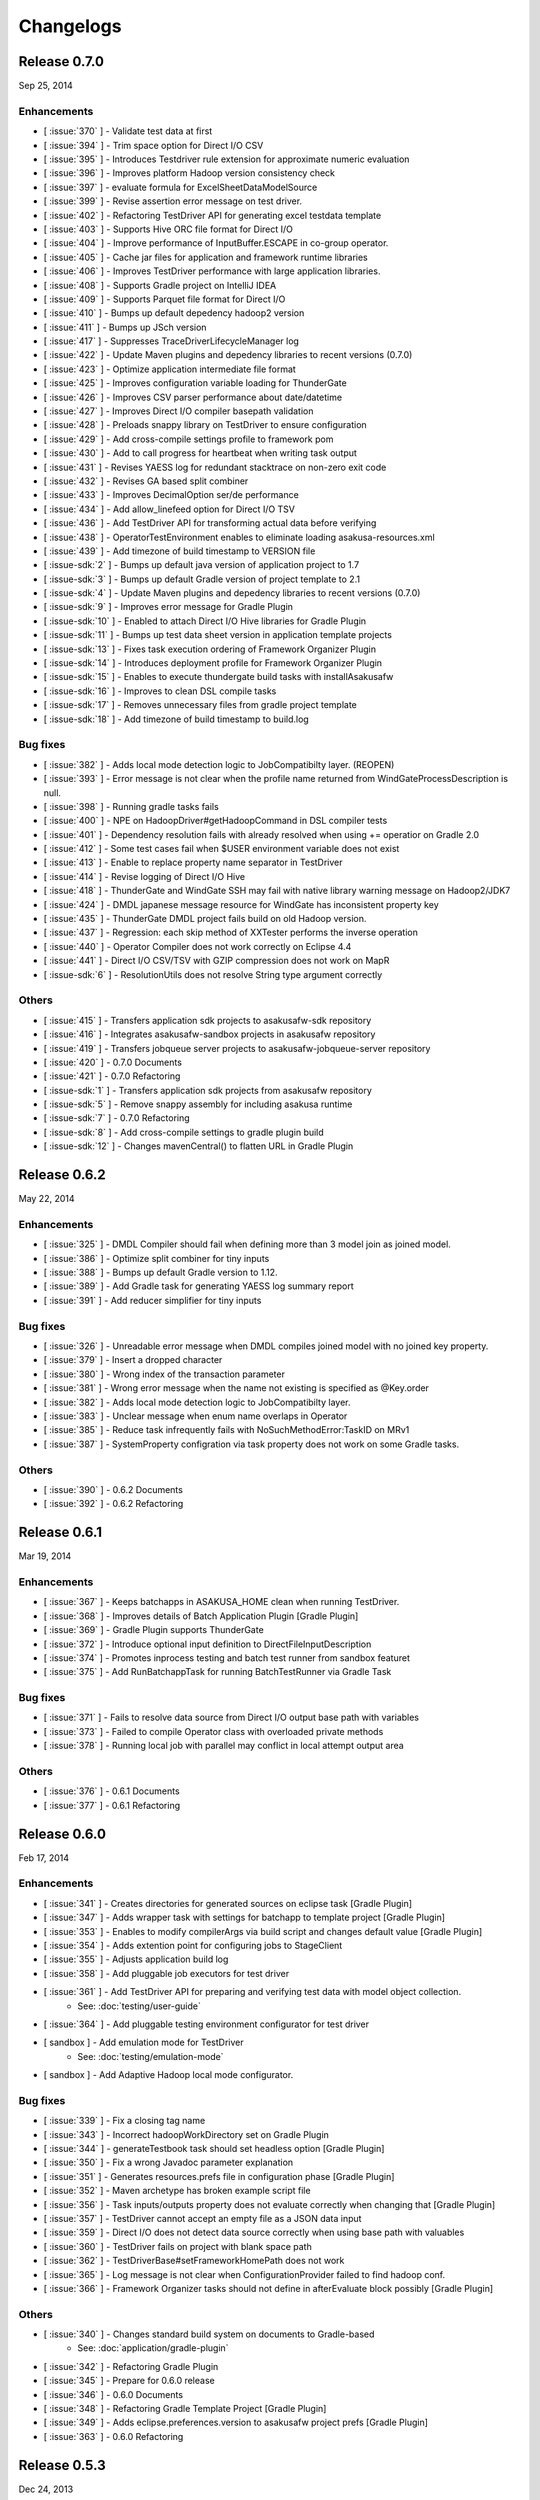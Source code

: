 ==========
Changelogs
==========

Release 0.7.0
=============
Sep 25, 2014

Enhancements
------------
* [ :issue:`370` ] - Validate test data at first
* [ :issue:`394` ] - Trim space option for Direct I/O CSV
* [ :issue:`395` ] - Introduces Testdriver rule extension for approximate numeric evaluation
* [ :issue:`396` ] - Improves platform Hadoop version consistency check
* [ :issue:`397` ] - evaluate formula for ExcelSheetDataModelSource
* [ :issue:`399` ] - Revise assertion error message on test driver.
* [ :issue:`402` ] - Refactoring TestDriver API for generating excel testdata template
* [ :issue:`403` ] - Supports Hive ORC file format for Direct I/O
* [ :issue:`404` ] - Improve performance of InputBuffer.ESCAPE in co-group operator.
* [ :issue:`405` ] - Cache jar files for application and framework runtime libraries
* [ :issue:`406` ] - Improves TestDriver performance with large application libraries.
* [ :issue:`408` ] - Supports Gradle project on IntelliJ IDEA
* [ :issue:`409` ] - Supports Parquet file format for Direct I/O
* [ :issue:`410` ] - Bumps up default depedency hadoop2 version
* [ :issue:`411` ] - Bumps up JSch version
* [ :issue:`417` ] - Suppresses TraceDriverLifecycleManager log
* [ :issue:`422` ] - Update Maven plugins and depedency libraries to recent versions (0.7.0)
* [ :issue:`423` ] - Optimize application intermediate file format
* [ :issue:`425` ] - Improves configuration variable loading for ThunderGate
* [ :issue:`426` ] - Improves CSV parser performance about date/datetime
* [ :issue:`427` ] - Improves Direct I/O compiler basepath validation
* [ :issue:`428` ] - Preloads snappy library on TestDriver to ensure configuration
* [ :issue:`429` ] - Add cross-compile settings profile to framework pom
* [ :issue:`430` ] - Add to call progress for heartbeat when writing task output
* [ :issue:`431` ] - Revises YAESS log for redundant stacktrace on non-zero exit code
* [ :issue:`432` ] - Revises GA based split combiner
* [ :issue:`433` ] - Improves DecimalOption ser/de performance
* [ :issue:`434` ] - Add allow_linefeed option for Direct I/O TSV
* [ :issue:`436` ] - Add TestDriver API for transforming actual data before verifying
* [ :issue:`438` ] - OperatorTestEnvironment enables to eliminate loading asakusa-resources.xml
* [ :issue:`439` ] - Add timezone of build timestamp to VERSION file
* [ :issue-sdk:`2` ] - Bumps up default java version of application project to 1.7
* [ :issue-sdk:`3` ] - Bumps up default Gradle version of project template to 2.1
* [ :issue-sdk:`4` ] - Update Maven plugins and depedency libraries to recent versions (0.7.0)
* [ :issue-sdk:`9` ] - Improves error message for Gradle Plugin
* [ :issue-sdk:`10` ] - Enabled to attach Direct I/O Hive libraries for Gradle Plugin
* [ :issue-sdk:`11` ] - Bumps up test data sheet version in application template projects
* [ :issue-sdk:`13` ] - Fixes task execution ordering of Framework Organizer Plugin
* [ :issue-sdk:`14` ] - Introduces deployment profile for Framework Organizer Plugin
* [ :issue-sdk:`15` ] - Enables to execute thundergate build tasks with installAsakusafw
* [ :issue-sdk:`16` ] - Improves to clean DSL compile tasks
* [ :issue-sdk:`17` ] - Removes unnecessary files from gradle project template
* [ :issue-sdk:`18` ] - Add timezone of build timestamp to build.log

Bug fixes
---------
* [ :issue:`382` ] - Adds local mode detection logic to JobCompatibilty layer. (REOPEN)
* [ :issue:`393` ] - Error message is not clear when the profile name returned from WindGateProcessDescription is null.
* [ :issue:`398` ] - Running gradle tasks fails
* [ :issue:`400` ] - NPE on HadoopDriver#getHadoopCommand in DSL compiler tests
* [ :issue:`401` ] - Dependency resolution fails with already resolved when using += operatior on Gradle 2.0
* [ :issue:`412` ] - Some test cases fail when $USER environment variable does not exist
* [ :issue:`413` ] - Enable to replace property name separator in TestDriver
* [ :issue:`414` ] - Revise logging of Direct I/O Hive
* [ :issue:`418` ] - ThunderGate and WindGate SSH may fail with native library warning message on Hadoop2/JDK7
* [ :issue:`424` ] - DMDL japanese message resource for WindGate has inconsistent property key
* [ :issue:`435` ] - ThunderGate DMDL project fails build on old Hadoop version.
* [ :issue:`437` ] - Regression: each skip method of XXTester performs the inverse operation
* [ :issue:`440` ] - Operator Compiler does not work correctly on Eclipse 4.4
* [ :issue:`441` ] - Direct I/O CSV/TSV with GZIP compression does not work on MapR
* [ :issue-sdk:`6` ] - ResolutionUtils does not resolve String type argument correctly

Others
------
* [ :issue:`415` ] - Transfers application sdk projects to asakusafw-sdk repository
* [ :issue:`416` ] - Integrates asakusafw-sandbox projects in asakusafw repository
* [ :issue:`419` ] - Transfers jobqueue server projects to asakusafw-jobqueue-server repository
* [ :issue:`420` ] - 0.7.0 Documents
* [ :issue:`421` ] - 0.7.0 Refactoring
* [ :issue-sdk:`1` ] - Transfers application sdk projects from asakusafw repository
* [ :issue-sdk:`5` ] - Remove snappy assembly for including asakusa runtime
* [ :issue-sdk:`7` ] - 0.7.0 Refactoring
* [ :issue-sdk:`8` ] - Add cross-compile settings to gradle plugin build
* [ :issue-sdk:`12` ] - Changes mavenCentral() to flatten URL in Gradle Plugin


Release 0.6.2
=============
May 22, 2014

Enhancements
------------
* [ :issue:`325` ] - DMDL Compiler should fail when defining more than 3 model join as joined model.
* [ :issue:`386` ] - Optimize split combiner for tiny inputs
* [ :issue:`388` ] - Bumps up default Gradle version to 1.12.
* [ :issue:`389` ] - Add Gradle task for generating YAESS log summary report
* [ :issue:`391` ] - Add reducer simplifier for tiny inputs

Bug fixes
---------
* [ :issue:`326` ] - Unreadable error message when DMDL compiles joined model with no joined key property.
* [ :issue:`379` ] - Insert a dropped character
* [ :issue:`380` ] - Wrong index of the transaction parameter
* [ :issue:`381` ] - Wrong error message when the name not existing is specified as @Key.order
* [ :issue:`382` ] - Adds local mode detection logic to JobCompatibilty layer.
* [ :issue:`383` ] - Unclear message when enum name overlaps in Operator
* [ :issue:`385` ] - Reduce task infrequently fails with NoSuchMethodError:TaskID on MRv1
* [ :issue:`387` ] - SystemProperty configration via task property does not work on some Gradle tasks.

Others
------
* [ :issue:`390` ] - 0.6.2 Documents
* [ :issue:`392` ] - 0.6.2 Refactoring

Release 0.6.1
=============
Mar 19, 2014

Enhancements
------------
* [ :issue:`367` ] - Keeps batchapps in ASAKUSA_HOME clean when running TestDriver.
* [ :issue:`368` ] - Improves details of Batch Application Plugin [Gradle Plugin]
* [ :issue:`369` ] - Gradle Plugin supports ThunderGate
* [ :issue:`372` ] - Introduce optional input definition to DirectFileInputDescription
* [ :issue:`374` ] - Promotes inprocess testing and batch test runner from sandbox featuret
* [ :issue:`375` ] - Add RunBatchappTask for running BatchTestRunner via Gradle Task

Bug fixes
---------
* [ :issue:`371` ] - Fails to resolve data source from Direct I/O output base path with variables
* [ :issue:`373` ] - Failed to compile Operator class with overloaded private methods
* [ :issue:`378` ] - Running local job with parallel may conflict in local attempt output area

Others
------
* [ :issue:`376` ] - 0.6.1 Documents
* [ :issue:`377` ] - 0.6.1 Refactoring

Release 0.6.0
=============
Feb 17, 2014

Enhancements
------------
* [ :issue:`341` ] - Creates directories for generated sources on eclipse task [Gradle Plugin]
* [ :issue:`347` ] - Adds wrapper task with settings for batchapp to template project [Gradle Plugin]
* [ :issue:`353` ] - Enables to modify compilerArgs via build script and changes default value [Gradle Plugin]
* [ :issue:`354` ] - Adds extention point for configuring jobs to StageClient
* [ :issue:`355` ] - Adjusts application build log
* [ :issue:`358` ] - Add pluggable job executors for test driver
* [ :issue:`361` ] - Add TestDriver API for preparing and verifying test data with model object collection.
    * See: :doc:`testing/user-guide`
* [ :issue:`364` ] - Add pluggable testing environment configurator for test driver
* [ sandbox ] - Add emulation mode for TestDriver
    * See: :doc:`testing/emulation-mode`
* [ sandbox ] - Add Adaptive Hadoop local mode configurator.

Bug fixes
---------
* [ :issue:`339` ] - Fix a closing tag name
* [ :issue:`343` ] - Incorrect hadoopWorkDirectory set on Gradle Plugin
* [ :issue:`344` ] - generateTestbook task should set headless option [Gradle Plugin]
* [ :issue:`350` ] - Fix a wrong Javadoc parameter explanation 
* [ :issue:`351` ] - Generates resources.prefs file in configuration phase [Gradle Plugin]
* [ :issue:`352` ] - Maven archetype has broken example script file
* [ :issue:`356` ] - Task inputs/outputs property does not evaluate correctly when changing that [Gradle Plugin] 
* [ :issue:`357` ] - TestDriver cannot accept an empty file as a JSON data input 
* [ :issue:`359` ] - Direct I/O does not detect data source correctly when using base path with valuables
* [ :issue:`360` ] - TestDriver fails on project with blank space path
* [ :issue:`362` ] - TestDriverBase#setFrameworkHomePath does not work
* [ :issue:`365` ] - Log message is not clear when ConfigurationProvider failed to find hadoop conf.
* [ :issue:`366` ] - Framework Organizer tasks should not define in afterEvaluate block possibly [Gradle Plugin]

Others
------
* [ :issue:`340` ] - Changes standard build system on documents to Gradle-based 
    * See: :doc:`application/gradle-plugin`
* [ :issue:`342` ] - Refactoring Gradle Plugin
* [ :issue:`345` ] - Prepare for 0.6.0 release
* [ :issue:`346` ] - 0.6.0 Documents
* [ :issue:`348` ] - Refactoring Gradle Template Project [Gradle Plugin] 
* [ :issue:`349` ] - Adds eclipse.preferences.version to asakusafw project prefs [Gradle Plugin]
* [ :issue:`363` ] - 0.6.0 Refactoring

Release 0.5.3
=============
Dec 24, 2013

Enhancements
------------
* [ :issue:`312` ] - Improvement of error message for invalid DMDL property name
* [ :issue:`313` ] - (Experimental) Supports Apache Hadoop 2.2.0
    * See: :doc:`product/target-platform`
    * See: :doc:`administration/deployment-hadoop2`
* [ :issue:`314` ] - Supports JDK 7
    * See: :doc:`product/target-platform`
    * See: :doc:`application/develop-with-jdk7`
* [ :issue:`315` ] - Supports latest version of MapR
    * See: :doc:`product/target-platform`
* [ :issue:`316` ] - Skips task execution if the input resource does not exist. [Gradle Plugin]
* [ :issue:`319` ] - Generates asakusafw project prefs on eclipse task. [Gradle Plugin]
    * See: :doc:`application/gradle-plugin`
* [ :issue:`321` ] - Changes archetype pom.xml repos order to avoid unnecessary access.
* [ :issue:`324` ] - TestDriver supports more than 256 columns in excel data template
    * See: [ :issue:`335` ]
* [ :issue:`327` ] - Unreadable error message when compiling Flow DSL with non-wired operateor
* [ :issue:`330` ] - Unreadable error message when Direct I/O may override another model output.
* [ :issue:`335` ] - (Experimental) Supports Excel 2007 (\*.xlsx) format on TestDriver
    * See: :doc:`testing/using-excel`
* [ :issue:`336` ] - Simplifies default log format settings on template project
* [ sandbox ] - Direct I/O-TSV supports data header
    * See: sandbox:`Direct I/OのTSVファイル連携 <directio/tsv.html>`

Bug fixes
---------
* [ :issue:`303` ] - (Reopened issue) TestDriver fails when installed framework version is older than project framework version.
* [ :issue:`317` ] - Fails standalone use of framework organizer plugin [Gradle Plugin]
* [ :issue:`318` ] - Fails compileTestJava task when main SourceSet file does not exist. [Gradle Plugin]
* [ :issue:`322` ] - Eclipse project encoding should set all the resources instead of individual source folder.

Others
------
* [ :issue:`320` ] - Bumps up default Gradle version.
* [ :issue:`323` ] - 0.5.3 Documents
* [ :issue:`329` ] - runtime.core.Result tend to misunderstand that cannot add multiple objects
* [ :issue:`337` ] - Fix typo
* [ :issue:`338` ] - Fix a valid CoGroup operator method
* [ sandbox ] - Revised documents using on Amazon EMR
    * See: :doc:`sandbox/asakusa-on-emr`

Release 0.5.2
=============
Nov 20, 2013

Enhancements
------------
* [ :issue:`300` ] - Region is null when a cycle exists in model dependencies
* [ :issue:`301` ] - New Build System based on Gradle
    * See: :doc:`application/gradle-plugin`
* [ :issue:`305` ] - Direct I/O-CSV supports compression and decompression
    * See: :doc:`directio/user-guide`
* [ :issue:`309` ] - TestDriver should clean compiler working directory after finishing runTest.
* [ Sandbox ] - Direct I/O-TSV supports compression and decompression
    * See: :doc:`sandbox/directio-tsv`

Bug fixes
---------
* [ :issue:`297` ] - "true","false","null" has leaked from the check of SimpleName
* [ :issue:`298` ] - Fix documentation bugs
* [ :issue:`299` ] - Fix documentation bugs
* [ :issue:`302` ] - YS-CORE-I01003 shows incorrect flowId
* [ :issue:`303` ] - TestDriver fails when installed framework version is older than project framework version.
* [ :issue:`304` ] - StageInputRecordReader throws NPE when closing unprepared RecordReader.
* [ :issue:`307` ] - Port name of MasterJoinUpdate has wrong in operator reference

Others
------
* [ :issue:`306` ] - Bumps up default dependency hadoop version
    * See: :doc:`product/target-platform`
* [ :issue:`308` ] - Updates document for using Direct I/O with splittable configuration on S3
    * See: :doc:`directio/user-guide`
* [ :issue:`310` ] - 0.5.2 Documentation
* [ :issue:`311` ] - 0.5.2 Refactoring

Release 0.5.1
=============
Jul 26, 2013

Others
------

Enhancements
------------
* [ :issue:`282` ] - Error message improvement in DMDL
* [ :issue:`287` ] - Manages application dependency libraries per project
    * See: :doc:`application/maven-archetype`
* [ :issue:`289` ] - Japanese message resources of DMDL Compiler
* [ :issue:`291` ] - Dataflow tracing on TestDriver
    * See: :doc:`testing/user-guide`
* [ :issue:`292` ] - Reduce memory usage of Java DOM library
* [ :issue:`294` ] - Skips tests not found JDK on Windows

Bug fixes
---------
* [ :issue:`284` ] - Tester assertion seems strange in case of verify key duplication
* [ :issue:`285` ] - Value of emum counted port at @MasterBranch operator
* [ :issue:`286` ] - Delete a wrong sentence.
* [ :issue:`288` ] - The useIncrementalCompilation option should disable on archetype default configuration.
* [ :issue:`295` ] - Regression: Failed to compile DMDL script on Windows.
* [ :issue:`296` ] - Dependency for hadoop on dmdl-java should have provided scope

Others
------
* [ :issue:`290` ] - 0.5.1 Documentation
* [ :issue:`293` ] - Update Maven plugins to recent versions (0.5.1)

Release 0.5.0
=============
May 9, 2013

Enhancements
------------
* [ :issue:`246` ] - Make retry interval of RetryableProcessProvider configurable
    * See: :doc:`windgate/user-guide`
* [ :issue:`249` ] - Improve error handling on FileSystem.listFiles().
* [ :issue:`250` ] - Introduce API Compatibility Layer between Hadoop 1.x and 2.x.
* [ :issue:`251` ] - Batchapp should not use unstable APIs directly.
* [ :issue:`252` ] - Improve local symlink file detection in cleaner.
* [ :issue:`253` ] - Improve debug logs in test driver.
* [ :issue:`254` ] - HADOOP_HOME should not use by default in component properties
* [ :issue:`259` ] - Enable to specify retry interval to Windgate Retryable Plugin
    * See: :doc:`windgate/user-guide`
* [ :issue:`260` ] - Obtains HADOOP_CONF via installed hadoop command
* [ :issue:`267` ] - Adds Java annotation for identifing Operator Factory Class
* [ :issue:`269` ] - Adds Java annotation for identifing Operator Factory Method
* [ :issue:`273` ] - Adds Java annotation for describing Batch DSL Specification
    * See: :doc:`dsl/user-guide`
* [ :issue:`274` ] - YAESS start log should output command line arguments completely
* [ :issue:`275` ] - Verifying Asakusa DSL
    * See: :doc:`dsl/user-guide`
* [ :issue:`276` ] - MapReduce Job Name should include Execution ID
* [ :issue:`277` ] - Simplifies application project configuration
    * See: :doc:`administration/framework-organizer`
* [ :issue:`279` ] - Keep flowpart parameters information for visualization capability
* [ :issue:`281` ] - Extra compiler plugin directories.

Bug fixes
---------
* [ :issue:`243` ] - DirectI/O user-guide AmazonS3-example typo
* [ :issue:`257` ] - Export target table does not clear when changing to DELETE query and exporting empty data.
* [ :issue:`258` ] - Example value of windgate profile should have same as defalut value
* [ :issue:`261` ] - Output port name of operators has wrong on operator reference.
* [ :issue:`262` ] - Fail to build framework on Windows
* [ :issue:`264` ] - DOM library generates model with wrong method invocation qualifier.
* [ :issue:`268` ] - Testdata Template Generator should output log before its completed


Others
------
* [ :issue:`248` ] - Changes default version and distribution of dependency Hadoop library
    * See: :doc:`product/target-platform`
* [ :issue:`255` ] - Update dependency testing libraries to recent versions
* [ :issue:`256` ] - 0.5.0 Documentation
* [ :issue:`263` ] - Refactor parent pom for introducing build-tools project
* [ :issue:`265` ] - Refactor parent pom for removing unnecessary dependencies
* [ :issue:`272` ] - Skips tests using Hadoop on Windows
* [ :issue:`278` ] - Update Maven plugins and depedency libraries to recent versions (0.5.0)

Release 0.4.0
=============
Aug 30, 2012

Enhancements
------------
* [ :issue:`78` ] - \*Tester should provide the way to define precision accuracy
    * See: :doc:`testing/user-guide`
* [ :issue:`115` ] - Manage assembly descriptor as part of Maven artifact.
* [ :issue:`128` ] - Retryable Processes for WindGate
    * See: :doc:`windgate/user-guide`
* [ :issue:`160` ] - Optimize execution plan for eliminating duplication of Operator
    * See: :doc:`dsl/user-guide`
* [ :issue:`179` ] - Batch application submodule mechanism 
    * See: :doc:`dsl/user-guide`
* [ :issue:`185` ] - Generate Input/Output Description for Direct I/O SequenceFile format
    * See: :doc:`directio/user-guide`
* [ :issue:`195` ] - support Apache Hadoop 1.0.x
    * See: :doc:`product/target-platform`
* [ :issue:`197` ] - Command line tools for operation
    * See: :doc:`administration/utility-tool-user-guide`
* [ :issue:`201` ] - Direct I/O output optimization
    * See: :doc:`directio/user-guide`
* [ :issue:`202` ] - Direct I/O cleaning DSL/CLI
    * See: :doc:`directio/user-guide`
    * See: :doc:`directio/tools-guide`
* [ :issue:`204` ] - Revise cleanup in YAESS
    * See: :doc:`yaess/user-guide`
* [ :issue:`208` ] - Direct I/O sequence file compression
    * See: :doc:`directio/user-guide`
* [ :issue:`209` ] - Logging improvement for YAESS
    * See: :doc:`yaess/log-table`
* [ :issue:`210` ] - Detects difference in build version of batch application at runtime
    * See: :doc:`yaess/user-guide`
* [ :issue:`212` ] - Logging improvement for Asakusa Runtime
* [ :issue:`213` ] - Enables WindGate to pass environment variables to remote processes via SSH
    * See: :doc:`windgate/user-guide`
* [ :issue:`214` ] - WindGate hadoop/direct basePath
    * See: :doc:`windgate/user-guide`
* [ :issue:`215` ] - Thundergate should use Hadoop configuration and classpath
* [ :issue:`218` ] - WindGate profile should allow to specify environment variables more properties
    * See: :doc:`windgate/user-guide`
* [ :issue:`219` ] - YAESS profile should allow to specify environment variables more properties
    * See: :doc:`yaess/user-guide`
* [ :issue:`222` ] - Performance tuning of CSV Parser
* [ :issue:`226` ] - Add version information in ASAKUSA_HOME
* [ :issue:`227` ] - Add build timestamp in application build log
* [ :issue:`232` ] - Improve sample application includes archetype
* [ :issue:`240` ] - Supports CDH3u5
    * See: :doc:`product/target-platform`

..  attention::
    Direct I/O is now generally available.

Bug fixes
---------
* [ :issue:`194` ] - WindGate log seems not correct
* [ :issue:`196` ] - Cleaner should use Hadoop libraries provided environment
* [ :issue:`211` ] - Unexpected exception thrown when log directory lost permission.
* [ :issue:`217` ] - Maven eclipse plugin may not create source directory for generating annotation processing
* [ :issue:`221` ] - Remove unnecessary eclipse configuration from archetype pom.xml
* [ :issue:`223` ] - Incorrect error message of CSV Parser
* [ :issue:`224` ] - Compiler does not stop when overwriting output error at batch compile
* [ :issue:`229` ] - Some of the test method of ThunderGate does not close JDBC resource
* [ :issue:`233` ] - Incorrect log level of ThunderGate
* [ :issue:`234` ] - BridgeInputFormat may cause StackOverFlowError with inconsistent framework environment
* [ :issue:`235` ] - BasePath not found error when connecting flow from Direct I/O input to WindGate output directly
* [ :issue:`236` ] - Redundant warning log for creating symlink on standalone mode
* [ :issue:`237` ] - Partitioners hash algorithm is not strong.
* [ :issue:`238` ] - DMDL Compiler generates DataModel Class incorrectly with hierarchical namespace attributes
* [ :issue:`239` ] - DMDL Compiler does not detect inconsistent type of join keys.
* [ :issue:`242` ] - TestDriver resolves working directory with user home directory

Revisions
---------
* [ :issue:`198` ] - Changes archetype composition
    * See: :doc:`application/maven-archetype`
* [ :issue:`207` ] - Legacy TestDriver should not use experimental shell script
* [ :issue:`220` ] - Rename asakusa-runtime.jar
* [ :issue:`225` ] - Changes default value of PartialAggregation parameter in Summarize operator

Others
------
* [ :issue:`70` ] - Need more detailed and easy-to-see documentation for logging and related maintainance
    * See: :doc:`windgate/log-table`
    * See: :doc:`yaess/log-table`
* [ :issue:`180` ] - WindGate log table document
    * See: :doc:`windgate/log-table`
* [ :issue:`181` ] - 0.4.0 Documentation
* [ :issue:`189` ] - Refoctoring for release 0.4.0
* [ :issue:`190` ] - Repackage javalang-tools
* [ :issue:`191` ] - Introduce hierarchical project structure to repository
* [ :issue:`192` ] - Update Maven plugins to recent versions
* [ :issue:`193` ] - Update dependency libraries to recent versions
* [ :issue:`199` ] - Clean project structure and project dependency for legacy classes
* [ :issue:`200` ] - Refactor assembly scripts
* [ :issue:`203` ] - Relocate each distribution fragments into suitable project
* [ :issue:`205` ] - Migrate JobQueue sorurces from asakusafw-sandbox repository
    * See: :doc:`yaess/jobqueue`
* [ :issue:`206` ] - 0.4.0 Javadoc
    * See: `Asakusa Framework API References (Version 0.4.0)`_
* [ :issue:`216` ] - Refoctoring Maven archetype for release 0.4.0

..  _`Asakusa Framework API References (Version 0.4.0)`: http://asakusafw.s3.amazonaws.com/documents/0.4.0/release/api/index.html

----

Release 0.2.6
=============
May 31, 2012

Enhancements
------------
* [ :issue:`84` ] - WindGate logging improvement
* [ :issue:`138` ] - Provide command script building cache for ThunderGate
    * See: :doc:`thundergate/cache`
* [ :issue:`139` ] - Specified index at duplication check for Exporter
* [ :issue:`143` ] - Specify the number of divisions to the output file of Direct I/O
    * See: :doc:`directio/user-guide`
* [ :issue:`145` ] - YAESS script for executing per JobFlow.
    * See: :doc:`yaess/user-guide`
* [ :issue:`147` ] - Generate Asakusa DSL analysis files at batch compile
    * See: :doc:`application/dsl-visualization`
* [ :issue:`148` ] - CoreOperators for eliminating to use CoreOperatorFactory
    * See: :doc:`dsl/operators`
* [ :issue:`149` ] - Run tests of archetypes in the integration-test phase of Maven.
* [ :issue:`150` ] - Report API implementation using Commons Logging.
    * See: :doc:`administration/deployment-runtime-plugins`
* [ :issue:`152` ] - Combines input splits
    * See: :doc:`administration/configure-hadoop-parameters`
* [ :issue:`153` ] - Multi-cluster support for YAESS
    * See: :doc:`yaess/multi-dispatch`
* [ :issue:`154` ] - Simple job queue for YAESS (experimental)
    * See: :doc:`yaess/jobqueue`
* [ :issue:`155` ] - Skip specifing jobflows on yaess-batch.
    * See: :doc:`yaess/user-guide`
* [ :issue:`156` ] - Write execution history per jobflow on YAESS.
    * See: :doc:`yaess/user-guide`
* [ :issue:`157` ] - Specify Java command-line option on YAESS
    * See: :doc:`yaess/user-guide`
* [ :issue:`159` ] - Logging Improvement for YAESS
    * See: :doc:`yaess/log-table`
* [ :issue:`162` ] - support CDH3u3
* [ :issue:`163` ] - Add exit code for retryable abend to ThunderGate
* [ :issue:`164` ] - ThunderGate loads configuration properties with asakusa-resources.xml
* [ :issue:`165` ] - Direct I/O supports SequenceFile format
    * See: :doc:`directio/user-guide`
* [ :issue:`166` ] - Optimize execution plan for reducing output file size
* [ :issue:`171` ] - Add default YAESS plugins to deployment archive.
    * See: :doc:`administration/deployment-with-directio`
    * See: :doc:`administration/deployment-with-windgate`
* [ :issue:`172` ] - Align log code in each log record
* [ :issue:`173` ] - support CDH3u4
* [ :issue:`176` ] - Select defalut hadoop mode of ThunderGate configuration installing to local
* [ :issue:`184` ] - YAESS command option running JobFlow serialized forcibly (experimental)

..  attention::
    Direct I/O is still an experimental feature.

Bug fixes
---------
* [ :issue:`140` ] - NPE when running DMDL Genarator without encoding option
* [ :issue:`141` ] - Code example for generated DMDL is wrong
* [ :issue:`144` ] - Failed with NPE when Direct I/O outputs with specifing date format
* [ :issue:`146` ] - Misleading description about batch compiler option
* [ :issue:`151` ] - Cause message which include exception is not shown when running WindGate with Postgresql
* [ :issue:`158` ] - Improper use of IOException on logging YAESS.
* [ :issue:`161` ] - Eliminates unnecessary output files in map task
* [ :issue:`167` ] - Batch application with distributed cache may not work on standalone mode
* [ :issue:`168` ] - Invalid script message to finalizer.sh and recoverer.sh
* [ :issue:`170` ] - Legacy TestDriver does not guarantee ordering to load test data sheet files.
* [ :issue:`175` ] - Multipart upload of S3 with Direct I/O does not work.
* [ :issue:`177` ] - File will not be split if @directio.csv.file_name is used
* [ :issue:`178` ] - The jar file without the necessity that the recoverer of ThunderGate reads is read
* [ :issue:`182` ] - build-cache.sh failed at reading import DSL property.
* [ :issue:`183` ] - DbImporterDescription has wrong description of JavaDoc.

Others
------
* [ :issue:`142` ] - 0.2.6 Documentation
* [ :issue:`169` ] - Refoctoring for release 0.2.6

----

Release 0.2.5
=============
Jan 31, 2012

Enhancements
------------
* [ :issue:`131` ] - Direct I/O - direct data access facility from Hadoop cluster
    * See: :doc:`directio/index`
* [ :issue:`134` ] - Original Apache Hadoop Support
    * See: :doc:`product/target-platform`
* [ :issue:`135` ] - Add pom.xml default settings of archetype for using Eclipse m2e plugin.

..  attention::
    Direct I/O is still an experimental feature.

Bug fixes
---------
* [ :issue:`137` ] - "Reduce output records" counter is wrong

Others
------
* [ :issue:`129` ] - 0.2.5 Documentation
* [ :issue:`130` ] - Refoctoring for release 0.2.5

----

Release 0.2.4
=============
Dec 19, 2011

Enhancements
------------

* [ :issue:`59` ] - Assembly support for batch project
* [ :issue:`82` ] - WindGate Documentaion
* [ :issue:`83` ] - WindGate performance improvement (still working)
* [ :issue:`87` ] - Difficult to distinguish <h2> and <h3> in documents
* [ :issue:`111` ] - WindGate for CSV files in local file system
* [ :issue:`112` ] - JdbcImporter/ExporterDescription should be auto generated
* [ :issue:`113` ] - Test driver should refer WindGate plug-ins
* [ :issue:`117` ] - JDBC Connection Properties should be configurable on WindGate
* [ :issue:`120` ] - WindGate should accept Java VM options
* [ :issue:`121` ] - The script files for build should externalize from application project
* [ :issue:`128` ] - Retryable Processes for WindGate (still working - Retryable Processes is still an experimental feature in this version) .

..  attention::
    WindGate is now generally available.

Revisions
---------
* [ :issue:`105` ] - Shoud there be existed a copy constructor at DecimalOption
* [ :issue:`114` ] - Change default configuration of archetype for WindGate for using local file (CSV) .
* [ :issue:`116` ] - Deployment archive for WindGate should be included files for running Hadoop on local.
* [ :issue:`123` ] - Archetype for ThunderGate should rename archetype ID.
* [ :issue:`126` ] - Deployment archive for WindGate should be included jsch for WindGate plugin

Bug fixes
---------
* [ :issue:`118` ] - ThunderGate raises unknown error if cache lock was conflicted
* [ :issue:`119` ] - ThunderGate recoverer and release cache lock have same job ID
* [ :issue:`124` ] - asakusa-resources.xml has incorrect default configuration.
* [ :issue:`125` ] - Show DMDL compiler usage when model generator failed.
* [ :issue:`127` ] - WindGate HadoopFS/SSH sometimes does not return exit status

Others
------
* [ :issue:`106` ] - 0.2.4 Documentation

----


Release 0.2.3
=============
Nov 16, 2011

Enhancements
------------
* [ :issue:`60` ] - Test driver message is not easy to understand
* [ :issue:`67` ] - Support fine grain verification on TestDriver
* [ :issue:`81` ] - support CDH3u1 
* [ :issue:`86` ] - Pluggable compare for \*Tester
* [ :issue:`91` ] - Enabled to dump all actual data when running testdriver.
    * See: :doc:`testing/user-guide`
* [ :issue:`92` ] - Difference report on \*Tester
    * See: :doc:`testing/user-guide`
* [ :issue:`93` ] - YAESS - Portable Workflow Processor
    * See: :doc:`yaess/index`
* [ :issue:`96` ] - Skip each phase of TestDriver execution.
    * See: :doc:`testing/user-guide`
* [ :issue:`98` ] - Cache for ThunderGate
    * See: :doc:`thundergate/cache`
* [ :issue:`99` ] - support CDH3u2
* [ :issue:`102` ] - Simplify test driver internal APIs

..  attention::
    WindGate is still an experimental feature.

Bug fixes
---------
* [ :issue:`85` ] - FileExporterDescription failed to output to multiple files
* [ :issue:`90` ] - typo in documents
* [ :issue:`95` ] - Extractor returns invalid return code
* [ :issue:`100` ] - Test driver fails with IllegalArgumentException if batch argument value for Context API includes space character
* [ :issue:`101` ] - "execution_id" is not available in BatchContext
* [ :issue:`103` ] - WindGate stays running after OutOfMemoryError is occurred
* [ :issue:`104` ] - dbcleaner.sh does not include in prod-db tarball.

Others
------
* [ :issue:`89` ] - 0.2.3 Documentation

----


Release 0.2.2
=============
Sep 29, 2011

Enhancements
------------
* [ :issue:`61` ] - ThunderGate log messages improvement
* [ :issue:`63` ] - Reduce dependency of MultipleOutputs
* [ :issue:`64` ] - Enable to input expect data from database table.
* [ :issue:`69` ] - WindGate
    * See: :doc:`windgate/index`
* [ :issue:`74` ] - Write framework version to build.log at batch compile

..  attention::
    WindGate is still an experimental feature.

Bug fixes
---------
* [ :issue:`53` ] - Batch compile error message on importer type unmatch seems strange
* [ :issue:`57` ] - Correct messages
* [ :issue:`58` ] - Error message when jobflow output missing is difficult to understand
* [ :issue:`65` ] - Redundant assert log message with date type.
* [ :issue:`71` ] - FlowPartTester#setOptimaze seems does not work
* [ :issue:`72` ] - Invalid summarize operation if grouping key is also used for aggregation
* [ :issue:`73` ] - Raised internal error if grouping key is an empty string
* [ :issue:`75` ] - It is cause error using excel file in jar as tester input
* [ :issue:`76` ] - It is difficult to understand message \*Tester test failed
* [ :issue:`77` ] - Exponent notation is not suitable \*Tester test message when DecimalOption assertion failed
* [ :issue:`80` ] - Failed to compile operator by using reserved keywords in Java for Enum constant

Others
------
* [ :issue:`54` ] - 0.2.2 Documentation

----

Release 0.2.1
=============
Jul 27, 2011

Enhancements
------------
* [ :issue:`38` ] - Supports CLOB for property type
    * See: :doc:`thundergate/with-dmdl`
* [ :issue:`41` ] - Support new operator "Extract"
    * See: :doc:`dsl/operators`
* [ :issue:`50` ] - Support new operator "Restructure"
    * See: :doc:`dsl/operators`

Bug fixes
---------
* [ :issue:`49` ] - Failed to synthesize record models with same property
* [ :issue:`51` ] - Repository url of pom.xml defines https unnecessarily

Others
------
* [ :issue:`52` ] - 0.2.1 Documentation

----

Release 0.2.0
=============
Jun 29, 2011

Enhancements
------------
* [ :issue:`10` ] - support CDH3u0
* [ :issue:`17` ] - New data model generator
    * See: :doc:`dmdl/index`
* [ :issue:`18` ] - Generic operators support
    * See: :doc:`dsl/generic-dataflow`
* [ :issue:`19` ] - TestDriver enhancement for loosely-coupled architecture
    * See: :doc:`testing/index`
* [ :issue:`23` ] - Floating point number support
    * See: :doc:`thundergate/with-dmdl`
* [ :issue:`32` ] - CoGroup/GroupSort for very large group
    * See: :doc:`dsl/operators`
* [ :issue:`36` ] - ThunderGate should show # of imported/exporting records

Revisions
---------
* [ :issue:`26` ] - modelgen should be bound to generate-sources phase (not process-resources phase).
* [ :issue:`40` ] - Enable compiler option "compressFlowPart" default value

Bug fixes
---------
* [ :issue:`3` ] - 'mvn test' fails if X window system is not available
* [ :issue:`4` ] - testtools.properties does not use on a project generated with archetype
* [ :issue:`5` ] - system property and environment variables "NS\_" -> "ASAKUSA\_" corresponding leakage of renaming
* [ :issue:`6` ] - The argument of FlowPartTestDriver#createIn should use <T> instead of <?>
* [ :issue:`7` ] - ThunderGate does not work on Ubuntu for using source command in shell scripts
* [ :issue:`8` ] - some asakusa-runtime tests fail because of the Windows NewLine Code
* [ :issue:`9` ] - empty cells are treaded as an invaid value in the Test Data Definition Sheet
* [ :issue:`11` ] - The cache file table on ThunderGate is unnecessary
* [ :issue:`12` ] - the unnecessary property of ThunderGate configration
* [ :issue:`13` ] - ThunderGate setup DDL must be modified when specified non default database name
* [ :issue:`14` ] - Cleaner does not check errors to get FileSystem
* [ :issue:`15` ] - Inefficient process of getting FileSystem in HDFSCleaner
* [ :issue:`16` ] - output.directory should be defined in build.properties instead of testtools.properties
* [ :issue:`20` ] - Build failed when mvn clean install
* [ :issue:`21` ] - Failed to create join tables from distributed cache
* [ :issue:`22` ] - the NOTICE file typo
* [ :issue:`24` ] - TestUtilsTest.testNormal failed in rare cases
* [ :issue:`27` ] - the logback-test.xml used old format.
* [ :issue:`28` ] - missing classpath exclude definition of pom.xml generated from archetype.
* [ :issue:`29` ] - stage planner does not expand nested flow parts
* [ :issue:`30` ] - bash dependency problems for some shell scripts
* [ :issue:`31` ] - Failed to "side data join" if input is not a SequenceFile
* [ :issue:`44` ] - Javac hides direct cause of compilation errors
* [ :issue:`46` ] - cleanHDFS.sh/cleanLocalFS.sh does not work.
* [ :issue:`47` ] - ThunderGate closes standard error stream unexpectedly

Others
------
* [ :issue:`25` ] - 0.2.0 Documentation

----

Release 0.1.0
=============
Mar 30, 2011

* The first release of Asakusa Framework.

